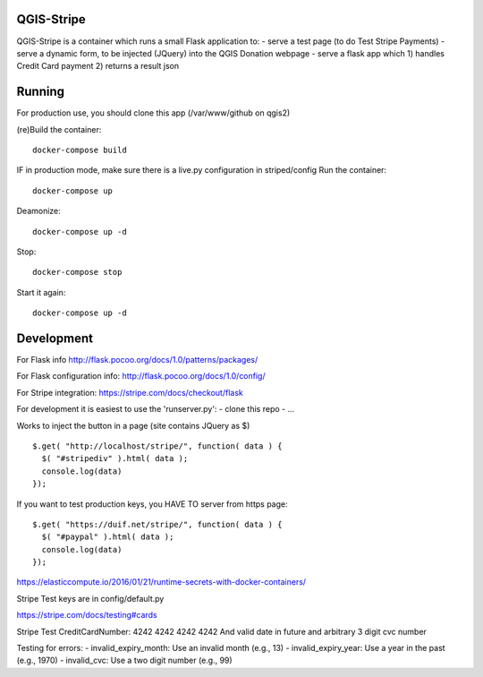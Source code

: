 

QGIS-Stripe
-----------

QGIS-Stripe is a container which runs a small Flask application to:
- serve a test page (to do Test Stripe Payments)
- serve a dynamic form, to be injected (JQuery) into the QGIS Donation webpage
- serve a flask app which 1) handles Credit Card payment 2) returns a result json

Running
-------

For production use, you should clone this app (/var/www/github on qgis2)

(re)Build the container::

 docker-compose build

IF in production mode, make sure there is a live.py configuration in striped/config
Run the container::

 docker-compose up

Deamonize::

 docker-compose up -d

Stop::

 docker-compose stop

Start it again::

 docker-compose up -d


Development
-----------


For Flask info http://flask.pocoo.org/docs/1.0/patterns/packages/

For Flask configuration info: http://flask.pocoo.org/docs/1.0/config/

For Stripe integration: https://stripe.com/docs/checkout/flask


For development it is easiest to use the 'runserver.py':
- clone this repo
- ...

Works to inject the button in a page (site contains JQuery as $) ::

 $.get( "http://localhost/stripe/", function( data ) {
   $( "#stripediv" ).html( data );
   console.log(data)
 });

If you want to test production keys, you HAVE TO server from https page::

 $.get( "https://duif.net/stripe/", function( data ) {
   $( "#paypal" ).html( data );
   console.log(data)
 });



https://elasticcompute.io/2016/01/21/runtime-secrets-with-docker-containers/

Stripe Test keys are in config/default.py

https://stripe.com/docs/testing#cards

Stripe Test CreditCardNumber: 4242 4242 4242 4242
And valid date in future and arbitrary 3 digit cvc number


Testing for errors:
- invalid_expiry_month: Use an invalid month (e.g., 13)
- invalid_expiry_year: Use a year in the past (e.g., 1970)
- invalid_cvc: Use a two digit number (e.g., 99)
